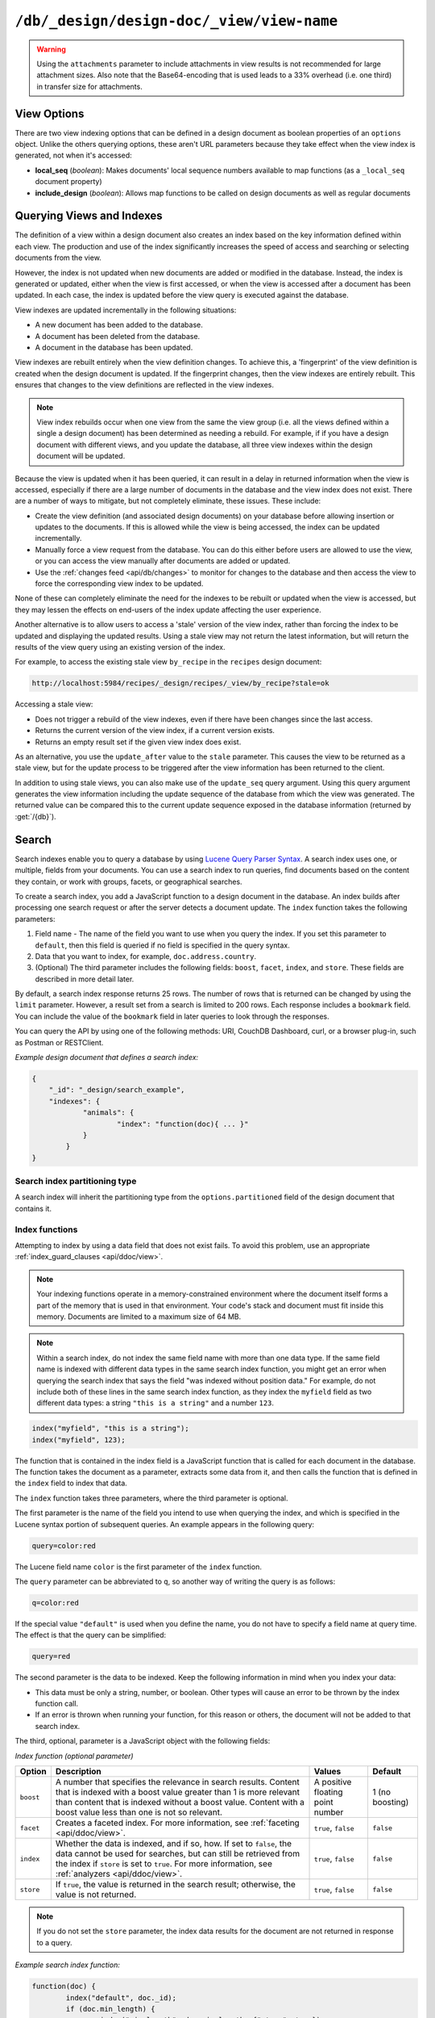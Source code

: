 .. Licensed under the Apache License, Version 2.0 (the "License"); you may not
.. use this file except in compliance with the License. You may obtain a copy of
.. the License at
..
..   http://www.apache.org/licenses/LICENSE-2.0
..
.. Unless required by applicable law or agreed to in writing, software
.. distributed under the License is distributed on an "AS IS" BASIS, WITHOUT
.. WARRANTIES OR CONDITIONS OF ANY KIND, either express or implied. See the
.. License for the specific language governing permissions and limitations under
.. the License.

.. _api/ddoc/view:

==========================================
``/db/_design/design-doc/_view/view-name``
==========================================

.. http:get:: /{db}/_design/{ddoc}/_view/{view}
    :synopsis: Returns results for the specified stored view

    Executes the specified view function from the specified design document.

    :param db: Database name
    :param ddoc: Design document name
    :param view: View function name

    :<header Accept: - :mimetype:`application/json`
                     - :mimetype:`text/plain`

    :query boolean conflicts: Include `conflicts` information in response.
      Ignored if `include_docs` isn't ``true``. Default is ``false``.
    :query boolean descending: Return the documents in descending order by key.
      Default is ``false``.
    :query json endkey: Stop returning records when the specified key is
      reached.
    :query json end_key: Alias for `endkey` param
    :query string endkey_docid: Stop returning records when the specified
      document ID is reached. Ignored if `endkey` is not set.
    :query string end_key_doc_id: Alias for `endkey_docid`.
    :query boolean group: Group the results using the reduce function to a
      group or single row. Implies `reduce` is ``true`` and the maximum
      `group_level`. Default is ``false``.
    :query number group_level: Specify the group level to be used. Implies
      `group` is ``true``.
    :query boolean include_docs: Include the associated document with each row.
      Default is ``false``.
    :query boolean attachments: Include the Base64-encoded content of
      :ref:`attachments <api/doc/attachments>` in the documents that are
      included if `include_docs` is ``true``. Ignored if `include_docs` isn't
      ``true``. Default is ``false``.
    :query boolean att_encoding_info: Include encoding information in
      attachment stubs if `include_docs` is ``true`` and the particular
      attachment is compressed. Ignored if `include_docs` isn't ``true``.
      Default is ``false``.
    :query boolean inclusive_end: Specifies whether the specified end key
      should be included in the result. Default is ``true``.
    :query json key: Return only documents that match the specified key.
    :query json-array keys: Return only documents where the key matches one of
      the keys specified in the array.
    :query number limit: Limit the number of the returned documents to the
      specified number.
    :query boolean reduce: Use the reduction function. Default is ``true`` when
      a reduce function is defined.
    :query number skip: Skip this number of records before starting to return
      the results. Default is ``0``.
    :query boolean sorted: Sort returned rows (see :ref:`Sorting Returned Rows
     <api/ddoc/view/sorting>`). Setting this to ``false`` offers a performance
     boost. The `total_rows` and `offset` fields are not available when this
     is set to ``false``. Default is ``true``.
    :query boolean stable: Whether or not the view results should be returned
     from a stable set of shards. Default is ``false``.
    :query string stale: Allow the results from a stale view to be used.
      Supported values: ``ok``, ``update_after`` and ``false``.
      ``ok`` is equivalent to ``stable=true&update=false``.
      ``update_after`` is equivalent to ``stable=true&update=lazy``.
      ``false`` is equivalent to ``stable=false&update=true``.
    :query json startkey: Return records starting with the specified key.
    :query json start_key: Alias for `startkey`.
    :query string startkey_docid: Return records starting with the specified
      document ID. Ignored if ``startkey`` is not set.
    :query string start_key_doc_id: Alias for `startkey_docid` param
    :query string update: Whether or not the view in question should be updated
     prior to responding to the user. Supported values: ``true``, ``false``,
     ``lazy``. Default is ``true``.
    :query boolean update_seq: Whether to include in the response an
      `update_seq` value indicating the sequence id of the database the view
      reflects. Default is ``false``.

    :>header Content-Type: - :mimetype:`application/json`
                           - :mimetype:`text/plain; charset=utf-8`
    :>header ETag: Response signature
    :>header Transfer-Encoding: ``chunked``

    :>json number offset: Offset where the document list started.
    :>json array rows: Array of view row objects. By default the information
      returned contains only the document ID and revision.
    :>json number total_rows: Number of documents in the database/view.
    :>json object update_seq: Current update sequence for the database.

    :code 200: Request completed successfully
    :code 400: Invalid request
    :code 401: Read permission required
    :code 404: Specified database, design document or view is missed

    **Request**:

    .. code-block:: http

        GET /recipes/_design/ingredients/_view/by_name HTTP/1.1
        Accept: application/json
        Host: localhost:5984

    **Response**:

    .. code-block:: http

        HTTP/1.1 200 OK
        Cache-Control: must-revalidate
        Content-Type: application/json
        Date: Wed, 21 Aug 2013 09:12:06 GMT
        ETag: "2FOLSBSW4O6WB798XU4AQYA9B"
        Server: CouchDB (Erlang/OTP)
        Transfer-Encoding: chunked

        {
            "offset": 0,
            "rows": [
                {
                    "id": "SpaghettiWithMeatballs",
                    "key": "meatballs",
                    "value": 1
                },
                {
                    "id": "SpaghettiWithMeatballs",
                    "key": "spaghetti",
                    "value": 1
                },
                {
                    "id": "SpaghettiWithMeatballs",
                    "key": "tomato sauce",
                    "value": 1
                }
            ],
            "total_rows": 3
        }

.. versionchanged:: 1.6.0 added ``attachments`` and ``att_encoding_info``
    parameters
.. versionchanged:: 2.0.0 added ``sorted`` parameter
.. versionchanged:: 2.1.0 added ``stable`` and ``update`` parameters

.. warning::
    Using the ``attachments`` parameter to include attachments in view results
    is not recommended for large attachment sizes. Also note that the
    Base64-encoding that is used leads to a 33% overhead (i.e. one third) in
    transfer size for attachments.

.. http:post:: /{db}/_design/{ddoc}/_view/{view}
    :synopsis: Returns certain rows for the specified stored view

    Executes the specified view function from the specified design document.
    Unlike :get:`/{db}/_design/{ddoc}/_view/{view}` for accessing views, the
    :method:`POST` method supports the specification
    of explicit keys to be retrieved from the view results. The remainder of
    the :method:`POST` view functionality is identical to the
    :get:`/{db}/_design/{ddoc}/_view/{view}` API.

    **Request**:

    .. code-block:: http

        POST /recipes/_design/ingredients/_view/by_name HTTP/1.1
        Accept: application/json
        Content-Length: 37
        Host: localhost:5984

        {
            "keys": [
                "meatballs",
                "spaghetti"
            ]
        }

    **Response**:

    .. code-block:: http

        HTTP/1.1 200 OK
        Cache-Control: must-revalidate
        Content-Type: application/json
        Date: Wed, 21 Aug 2013 09:14:13 GMT
        ETag: "6R5NM8E872JIJF796VF7WI3FZ"
        Server: CouchDB (Erlang/OTP)
        Transfer-Encoding: chunked

        {
            "offset": 0,
            "rows": [
                {
                    "id": "SpaghettiWithMeatballs",
                    "key": "meatballs",
                    "value": 1
                },
                {
                    "id": "SpaghettiWithMeatballs",
                    "key": "spaghetti",
                    "value": 1
                }
            ],
            "total_rows": 3
        }

.. _api/ddoc/view/options:

View Options
============

There are two view indexing options that can be defined in a design document
as boolean properties of an ``options`` object. Unlike the others querying
options, these aren't URL parameters because they take effect when the view
index is generated, not when it's accessed:

- **local_seq** (*boolean*): Makes documents' local sequence numbers available
  to map functions (as a ``_local_seq`` document property)
- **include_design** (*boolean*): Allows map functions to be called on design
  documents as well as regular documents

.. _api/ddoc/view/indexing:

Querying Views and Indexes
==========================

The definition of a view within a design document also creates an index based
on the key information defined within each view. The production and use of the
index significantly increases the speed of access and searching or selecting
documents from the view.

However, the index is not updated when new documents are added or modified in
the database. Instead, the index is generated or updated, either when the view
is first accessed, or when the view is accessed after a document has been
updated. In each case, the index is updated before the view query is executed
against the database.

View indexes are updated incrementally in the following situations:

- A new document has been added to the database.
- A document has been deleted from the database.
- A document in the database has been updated.

View indexes are rebuilt entirely when the view definition changes. To achieve
this, a 'fingerprint' of the view definition is created when the design
document is updated. If the fingerprint changes, then the view indexes are
entirely rebuilt. This ensures that changes to the view definitions are
reflected in the view indexes.

.. note::
    View index rebuilds occur when one view from the same the view group (i.e.
    all the views defined within a single a design document) has been
    determined as needing a rebuild. For example, if if you have a design
    document with different views, and you update the database, all three view
    indexes within the design document will be updated.

Because the view is updated when it has been queried, it can result in a delay
in returned information when the view is accessed, especially if there are a
large number of documents in the database and the view index does not exist.
There are a number of ways to mitigate, but not completely eliminate, these
issues. These include:

- Create the view definition (and associated design documents) on your database
  before allowing insertion or updates to the documents. If this is allowed
  while the view is being accessed, the index can be updated incrementally.

- Manually force a view request from the database. You can do this either
  before users are allowed to use the view, or you can access the view manually
  after documents are added or updated.

- Use the :ref:`changes feed <api/db/changes>` to monitor for changes to the
  database and then access the view to force the corresponding view index to be
  updated.

None of these can completely eliminate the need for the indexes to be rebuilt
or updated when the view is accessed, but they may lessen the effects on
end-users of the index update affecting the user experience.

Another alternative is to allow users to access a 'stale' version of the view
index, rather than forcing the index to be updated and displaying the updated
results. Using a stale view may not return the latest information, but will
return the results of the view query using an existing version of the index.

For example, to access the existing stale view ``by_recipe`` in the
``recipes`` design document:

.. code-block:: text

    http://localhost:5984/recipes/_design/recipes/_view/by_recipe?stale=ok

Accessing a stale view:

- Does not trigger a rebuild of the view indexes, even if there have been
  changes since the last access.

- Returns the current version of the view index, if a current version exists.

- Returns an empty result set if the given view index does exist.

As an alternative, you use the ``update_after`` value to the ``stale``
parameter. This causes the view to be returned as a stale view, but for the
update process to be triggered after the view information has been returned to
the client.

In addition to using stale views, you can also make use of the ``update_seq``
query argument. Using this query argument generates the view information
including the update sequence of the database from which the view was
generated. The returned value can be compared this to the current update
sequence exposed in the database information (returned by :get:`/{db}`).

Search
======

Search indexes enable you to query a database by using `Lucene Query Parser Syntax <http://lucene.apache.org/core/4_3_0/queryparser/org/apache/lucene/queryparser/classic/package-summary.html#Overview>`_. A search index uses one, or multiple, fields from your documents. You can use a search index to run queries, find documents based on the content they contain, or work with groups, facets, or geographical searches.

To create a search index, you add a JavaScript function to a design document in the database. An index builds after processing one search request or after the server detects a document update. The ``index`` function takes the following parameters: 

1.  Field name - The name of the field you want to use when you query the index. If you set this parameter to ``default``, then this field is queried if no field is specified in the query syntax.
2.  Data that you want to index, for example, ``doc.address.country``. 
3.  (Optional) The third parameter includes the following fields: ``boost``, ``facet``, ``index``, and ``store``. These fields are described in more detail later.   

By default, a search index response returns 25 rows. The number of rows that is returned can be changed by using the ``limit`` parameter. However, a result set from a search is limited to 200 rows. Each response includes a ``bookmark`` field. You can include the value of the ``bookmark`` field in later queries to look through the responses.

You can query the API by using one of the following methods: URI, CouchDB Dashboard, curl, or a browser plug-in, such as Postman or RESTClient.

*Example design document that defines a search index:*

.. code-block:: javascript

    {
    	"_id": "_design/search_example",
    	"indexes": {
    		"animals": {
    			"index": "function(doc){ ... }"
    		}
	    }
    }

Search index partitioning type
------------------------------

A search index will inherit the partitioning type from the ``options.partitioned``
field of the design document that contains it.

Index functions
---------------

Attempting to index by using a data field that does not exist fails. To avoid this problem, use an appropriate :ref:`index_guard_clauses <api/ddoc/view>`.

.. note:: 
    Your indexing functions operate in a memory-constrained environment where the 
    document itself forms a part of the memory that is used in that environment. 
    Your code's stack and document must fit inside this memory. Documents are limited 
    to a maximum size of 64 MB.

.. note:: 
    Within a search index, do not index the same field name with more than one data 
    type. If the same field name is indexed with different data types in the same search 
    index function, you might get an error when querying the search index that says the 
    field "was indexed without position data." For example, do not include both of these 
    lines in the same search index function, as they index the ``myfield`` field as two 
    different data types: a string ``"this is a string"`` and a number ``123``.

.. code-block:: javascript

    index("myfield", "this is a string");
    index("myfield", 123);

The function that is contained in the index field is a JavaScript function
that is called for each document in the database.
The function takes the document as a parameter,
extracts some data from it,
and then calls the function that is defined in the ``index`` field to index that data.

The ``index`` function takes three parameters, where the third parameter is optional.

The first parameter is the name of the field you intend to use when querying the index,
and which is specified in the Lucene syntax portion of subsequent queries.
An example appears in the following query:

.. code-block:: javascript

    query=color:red

The Lucene field name ``color`` is the first parameter of the ``index`` function.

The ``query`` parameter can be abbreviated to ``q``,
so another way of writing the query is as follows:

.. code-block:: javascript

    q=color:red

If the special value ``"default"`` is used when you define the name,
you do not have to specify a field name at query time.
The effect is that the query can be simplified:

.. code-block:: javascript

    query=red

The second parameter is the data to be indexed. Keep the following information in mind when you index your data: 

- This data must be only a string, number, or boolean. Other types will cause an error to be thrown by the index function call.
- If an error is thrown when running your function, for this reason or others, the document will not be added to that search index.

The third, optional, parameter is a JavaScript object with the following fields:

*Index function (optional parameter)*

+--------------+----------------------------------------------------------------------+----------------------------------+-----------------+
| Option       | Description                                                          | Values                           | Default         |
+==============+======================================================================+==================================+=================+
| ``boost``    | A number that specifies the relevance in search results.             | A positive floating point number | 1 (no boosting) |
|              | Content that is indexed with a boost value greater than 1            |                                  |                 |
|              | is more relevant than content that is indexed without a boost value. |                                  |                 |
|              | Content with a boost value less than one is not so relevant.         |                                  |                 |
+--------------+----------------------------------------------------------------------+----------------------------------+-----------------+
| ``facet``    | Creates a faceted index. For more information, see                   | ``true``, ``false``              | ``false``       |
|              | :ref:`faceting <api/ddoc/view>`.                                     |                                  |                 |
+--------------+----------------------------------------------------------------------+----------------------------------+-----------------+
| ``index``    | Whether the data is indexed, and if so, how. If set to ``false``,    | ``true``, ``false``              | ``false``       |
|              | the data cannot be used for searches, but can still be retrieved     |                                  |                 |
|              | from the index if ``store`` is set to ``true``.                      |                                  |                 |
|              | For more information, see :ref:`analyzers <api/ddoc/view>`.          |                                  |                 |
+--------------+----------------------------------------------------------------------+----------------------------------+-----------------+
| ``store``    | If ``true``, the value is returned in the search result;             | ``true``, ``false``              | ``false``       |
|              | otherwise, the value is not returned.                                |                                  |                 |
+--------------+----------------------------------------------------------------------+----------------------------------+-----------------+

.. note:: 

    If you do not set the ``store`` parameter,
    the index data results for the document are not returned in response to a query.

*Example search index function:*

.. code-block:: javascript

    function(doc) {
	    index("default", doc._id);
	    if (doc.min_length) {
		    index("min_length", doc.min_length, {"store": true});
	    }
	    if (doc.diet) {
		    index("diet", doc.diet, {"store": true});
	    }
	    if (doc.latin_name) {
		    index("latin_name", doc.latin_name, {"store": true});
	    }
	    if (doc.class) {
		    index("class", doc.class, {"store": true});
	    }
    }

.. _api/ddoc/view/index_guard_clauses:

Index guard clauses
^^^^^^^^^^^^^^^^^^^

The ``index`` function requires the name of the data field to index as the second parameter.
However,
if that data field does not exist for the document,
an error occurs.
The solution is to use an appropriate 'guard clause' that checks if the field exists,
and contains the expected type of data,
*before* any attempt to create the corresponding index.

*Example of failing to check whether the index data field exists:*

.. code-block:: javascript

    if (doc.min_length) {
	    index("min_length", doc.min_length, {"store": true});
    }

You might use the JavaScript ``typeof`` function to implement the guard clause test.
If the field exists *and* has the expected type,
the correct type name is returned,
so the guard clause test succeeds and it is safe to use the index function.
If the field does *not* exist,
you would not get back the expected type of the field,
therefore you would not attempt to index the field.

JavaScript considers a result to be false if one of the following values is tested:

*	'undefined'
*	null
*	The number +0
*	The number -0
*	NaN (not a number)
*	"" (the empty string)

*Using a guard clause to check whether the required data field exists,
and holds a number,
before an attempt to index:*

.. code-block:: javascript

    if (typeof(doc.min_length) === 'number') {
	    index("min_length", doc.min_length, {"store": true});
    }

Use a generic guard clause test to ensure that the type of the candidate data field is defined.

*Example of a 'generic' guard clause:*

.. code-block:: javascript

    if (typeof(doc.min_length) !== 'undefined') {
	    // The field exists, and does have a type, so we can proceed to index using it.
	    ...
    }

.. _api/ddoc/view/analyzers:

Analyzers
---------

Analyzers are settings that define how to recognize terms within text.
Analyzers can be helpful if you need to :ref:`language-specific-analyzers <api/ddoc/view>`.

Here's the list of generic analyzers that are supported by search:

+----------------+---------------------------------------------------------------------------------+
| Analyzer       | Description                                                                     |
+================+=================================================================================+
| ``classic``    | The standard Lucene analyzer, circa release 3.1.                                |
+----------------+---------------------------------------------------------------------------------+
| ``email``      | Like the ``standard`` analyzer, but tries harder to match an email              |
|                | address as a complete token.                                                    |
+----------------+---------------------------------------------------------------------------------+
| ``keyword``    | Input is not tokenized at all.                                                  |
+----------------+---------------------------------------------------------------------------------+
| ``simple``     | Divides text at non-letters.                                                    |
+----------------+---------------------------------------------------------------------------------+
| ``standard``   | The default analyzer. It implements the Word Break rules from the               |
|                | `Unicode Text Segmentation algorithm <http://www.unicode.org/reports/tr29/>`_.  |
+----------------+---------------------------------------------------------------------------------+
| ``whitespace`` | Divides text at white space boundaries.                                         |
+----------------+---------------------------------------------------------------------------------+


*Example analyzer document:*

.. code-block:: javascript

    {
	    "_id": "_design/analyzer_example",
	    "indexes": {
		    "INDEX_NAME": {
			    "index": "function (doc) { ... }",
			    "analyzer": "$ANALYZER_NAME"
		    }
	    }
    }

.. _api/ddoc/view/language-specific-analyzers:

Language-specific analyzers
^^^^^^^^^^^^^^^^^^^^^^^^^^^

These analyzers omit common words in the specific language,
and many also `remove prefixes and suffixes <http://en.wikipedia.org/wiki/Stemming>`_.
The name of the language is also the name of the analyzer.

*	``arabic``
*	``armenian``
*	``basque``
*	``bulgarian``
*	``brazilian``
*	``catalan``
*	``cjk`` (Chinese, Japanese, Korean)
*	``chinese`` (`smartcn <http://lucene.apache.org/core/4_2_1/analyzers-smartcn/org/apache/lucene/analysis/cn/smart/SmartChineseAnalyzer.html>`_)
*	``czech``
*	``danish``
*	``dutch``
*	``english``
*	``finnish``
*	``french``
*	``german``
*	``greek``
*	``galician``
*	``hindi``
*	``hungarian``
*	``indonesian``
*	``irish``
*	``italian``
*	``japanese`` (`kuromoji <http://lucene.apache.org/core/4_2_1/analyzers-kuromoji/overview-summary.html>`_)
*	``latvian``
*	``norwegian``
*	``persian``
*	``polish`` (`stempel <http://lucene.apache.org/core/4_2_1/analyzers-stempel/overview-summary.html>`_)
*	``portuguese``
*	``romanian``
*	``russian``
*	``spanish``
*	``swedish``
*	``thai``
*	``turkish``

.. note::

    Language-specific analyzers are optimized for the specified language. You cannot combine a generic analyzer with a language-specific analyzer. Instead, you might use a :ref:`per-field-analyzers <api/ddoc/view>` to select different analyzers for different fields within the documents.

.. _api/ddoc/view/per-field-analyzers:

Per-field analyzers
^^^^^^^^^^^^^^^^^^^

The ``perfield`` analyzer configures multiple analyzers for different fields.

*Example of defining different analyzers for different fields:*

.. code-block:: javascript

    {
	    "_id": "_design/analyzer_example",
	    "indexes": {
		    "INDEX_NAME": {
			    "analyzer": {
				    "name": "perfield",
				    "default": "english",
				    "fields": {
					    "spanish": "spanish",
					    "german": "german"
				    }
			    },
			    "index": "function (doc) { ... }"
		    }
	    }
    }

Stop words
^^^^^^^^^^

Stop words are words that do not get indexed.
You define them within a design document by turning the analyzer string into an object.

.. note:: 

    The ``keyword``, ``simple``, and ``whitespace`` analyzers do not support stop words.

The default stop words for the ``standard`` analyzer are included below:

.. code-block:: javascript

    "a", "an", "and", "are", "as", "at", "be", "but", "by", "for", "if", 
    "in", "into", "is", "it", "no", "not", "of", "on", "or", "such", 
    "that", "the", "their", "then", "there", "these", "they", "this", 
    "to", "was", "will", "with" 


*Example of defining non-indexed ('stop') words:*

.. code-block:: javascript

    {
	    "_id": "_design/stop_words_example",
	    "indexes": {
		    "INDEX_NAME": {
			    "analyzer": {
				    "name": "portuguese",
				    "stopwords": [
					    "foo",
					    "bar",
					    "baz"
				    ]
			    },
			    "index": "function (doc) { ... }"
		    }
	    }
    }

Testing analyzer tokenization
^^^^^^^^^^^^^^^^^^^^^^^^^^^^^

You can test the results of analyzer tokenization by posting sample data to the ``_search_analyze`` endpoint.

*Example of using HTTP to test the ``keyword`` analyzer:*

.. code-block:: http

    POST /_search_analyze HTTP/1.1
    Content-Type: application/json
    {"analyzer":"keyword", "text":"ablanks@renovations.com"}

*Example of using the command line to test the ``keyword`` analyzer:*

.. code-block:: sh

    curl 'https://$HOST:5984/_search_analyze' -H 'Content-Type: application/json'
	    -d '{"analyzer":"keyword", "text":"ablanks@renovations.com"}'

*Result of testing the ``keyword`` analyzer:*

.. code-block:: javascript

    {
	    "tokens": [
		    "ablanks@renovations.com"
	    ]
    }

*Example of using HTTP to test the ``standard`` analyzer:*

.. code-block:: http

    POST /_search_analyze HTTP/1.1
    Content-Type: application/json
    {"analyzer":"standard", "text":"ablanks@renovations.com"}

*Example of using the command line to test the ``standard`` analyzer:*

.. code-block:: sh

    curl 'https://$HOST:5984/_search_analyze' -H 'Content-Type: application/json'
	    -d '{"analyzer":"standard", "text":"ablanks@renovations.com"}'

*Result of testing the ``standard`` analyzer:*

.. code-block:: javascript

    {
	    "tokens": [
		    "ablanks",
		    "renovations.com"
	    ]
    }

Queries
-------

After you create a search index, you can query it.

- Issue a partition query using: ``GET /$DATABASE/_partition/$PARTITION_KEY/_design/$DDOC/_search/$INDEX_NAME``
- Issue a global query using: ``GET /$DATABASE/_design/$DDOC/_search/$INDEX_NAME``

Specify your search by using the ``query`` parameter.

*Example of using HTTP to query a partitioned index:*

.. code-block:: http

    GET /$DATABASE/_partition/$PARTITION_KEY/_design/$DDOC/_search/$INDEX_NAME?include_docs=true&query="*:*"&limit=1 HTTP/1.1
    Content-Type: application/json

*Example of using HTTP to query a global index:*

.. code-block:: http

    GET /$DATABASE/_design/$DDOC/_search/$INDEX_NAME?include_docs=true&query="*:*"&limit=1 HTTP/1.1
    Content-Type: application/json

*Example of using the command line to query a partitioned index:*

.. code-block:: sh

    curl https://$HOST:5984/$DATABASE/_partition/$PARTITION_KEY/_design/$DDOC/
    _search/$INDEX_NAME?include_docs=true\&query="*:*"\&limit=1 \

*Example of using the command line to query a global index:*

.. code-block:: sh

    curl https://$HOST:5984/$DATABASE/_design/$DDOC/_search/$INDEX_NAME?
    include_docs=true\&query="*:*"\&limit=1 \

.. _api/ddoc/view/query_parameters:

Query Parameters
^^^^^^^^^^^^^^^^

You must enable :ref:`faceting <api/ddoc/view>` before you can use the following parameters:

-	``counts``
-	``drilldown``

+------------------------+------------------------------------------------------+-------------------+------------------+-----------------------+-------------------+
| Argument               | Description                                          | Optional          | Type             | Supported values      | Partitioned query |
+========================+======================================================+===================+==================+=======================+===================+
| ``bookmark``           | A bookmark that was received from a previous search. | yes               | String           |                       | yes               |
|                        | This parameter enables paging through the results.   |                   |                  |                       |                   |
|                        | If there are no more results after the bookmark,     |                   |                  |                       |                   |
|                        | you get a response with an empty rows array and the  |                   |                  |                       |                   | 
|                        | same bookmark, confirming the end of the result list.|                   |                  |                       |                   |
+------------------------+------------------------------------------------------+-------------------+------------------+-----------------------+-------------------+
| ``counts``             | This field defines an array of names of string       | yes               | JSON             | A JSON array of field | no                |
|                        | fields, for which counts are requested. The response |                   |                  | names.                |                   |
|                        | contains counts for each unique value of this        |                   |                  |                       |                   |
|                        | field name among the documents that match the search |                   |                  |                       |                   | 
|                        | query. :ref:`faceting <api/ddoc/view>` must          |                   |                  |                       |                   |
|                        | be enabled for this parameter to function.           |                   |                  |                       |                   |
+------------------------+------------------------------------------------------+-------------------+------------------+-----------------------+-------------------+
| ``drilldown``          | This field can be used several times. Each use       | no                | JSON             | A JSON array with two | yes               |
|                        | defines a pair with a field name and a value.        |                   |                  | elements: the field   |                   |
|                        | The search matches only documents containing the     |                   |                  | name and the value.   |                   | 
|                        | value that was provided in the named field. It       |                   |                  |                       |                   |
|                        | differs from using ``"fieldname:value"`` in          |                   |                  |                       |                   |
|                        | the ``q`` parameter only in that the values are not  |                   |                  |                       |                   |
|                        | analyzed. :ref:`faceting <api/ddoc/view>` must       |                   |                  |                       |                   |
|                        | be enabled for this parameter to function.           |                   |                  |                       |                   |
+------------------------+------------------------------------------------------+-------------------+------------------+-----------------------+-------------------+
| ``group_field``        | Field that groups search matches                     | yes               |  String          | A string that         | no                |
|                        |                                                      |                   |                  | contains the name of  |                   |
|                        |                                                      |                   |                  | a string field.       |                   |
|                        |                                                      |                   |                  | Fields containing     |                   |
|                        |                                                      |                   |                  | other data such as    |                   | 
|                        |                                                      |                   |                  | numbers,objects, or   |                   |
|                        |                                                      |                   |                  | arrays cannot be      |                   |
|                        |                                                      |                   |                  | used.                 |                   |
+------------------------+------------------------------------------------------+-------------------+------------------+-----------------------+-------------------+
| ``group_limit``        | Maximum group count. This field can be used only if  | yes               | Numeric          |                       | no                |
|                        | ``group_field`` is specified.                        |                   |                  |                       |                   |
+------------------------+------------------------------------------------------+-------------------+------------------+-----------------------+-------------------+
| ``group_sort``         | This field defines the order of the groups in a      | yes               | JSON             | This field can have   | no                |
|                        | search that uses ``group_field``. The default sort   |                   |                  | the same values as    |                   |  
|                        | order is relevance.                                  |                   |                  | the sort field, so    |                   |
|                        |                                                      |                   |                  | single fields and     |                   | 
|                        |                                                      |                   |                  | arrays of fields are  |                   |
|                        |                                                      |                   |                  | supported.            |                   |
+------------------------+------------------------------------------------------+-------------------+------------------+-----------------------+-------------------+
| ``highlight_fields``   | Specifies which fields to highlight. If specified,   | yes               | Array of strings |                       | no                |
|                        | the result object contains a ``highlights`` field    |                   |                  |                       |                   |
|                        | with an entry for each specified field.              |                   |                  |                       |                   |
+------------------------+------------------------------------------------------+-------------------+------------------+-----------------------+-------------------+
| ``highlight_pre_tag``  | A string that is inserted before the highlighted     | yes, defaults     | String           |                       | yes               |
|                        | word in the highlights output.                       | to ``<em>``       |                  |                       |                   |
+------------------------+------------------------------------------------------+-------------------+------------------+-----------------------+-------------------+
| ``highlight_post_tag`` | A string that is inserted after the highlighted word | yes, defaults     | String           |                       | yes               |
|                        | in the highlights output.                            | to ``</em>``      |                  |                       |                   |
+------------------------+------------------------------------------------------+-------------------+------------------+-----------------------+-------------------+
| ``highlight_number``   | Number of fragments that are returned in highlights. | yes, defaults     | Numeric          |                       | yes               |
|                        | If the search term occurs less often than the number | to 1              |                  |                       |                   |
|                        | of fragments that are specified, longer fragments    |                   |                  |                       |                   |
|                        | are returned.                                        |                   |                  |                       |                   | 
+------------------------+------------------------------------------------------+-------------------+------------------+-----------------------+-------------------+
| ``highlight_size``     | Number of characters in each fragment for            | yes, defaults to  | Numeric          |                       | yes               |
|                        | highlights.                                          | 100 characters    |                  |                       |                   |
+------------------------+------------------------------------------------------+-------------------+------------------+-----------------------+-------------------+
| ``include_docs``       | Include the full content of the documents in the     | yes               | Boolean          |                       | yes               |
|                        | response.                                            |                   |                  |                       |                   |
+------------------------+------------------------------------------------------+-------------------+------------------+-----------------------+-------------------+
| ``include_fields``     | A JSON array of field names to include in search     | yes, the default  | Array of strings |                       | yes               |
|                        | results. Any fields that are included must be        | is all fields     |                  |                       |                   |
|                        | indexed with the ``store:true`` option.              |                   |                  |                       |                   |
+------------------------+------------------------------------------------------+-------------------+------------------+-----------------------+-------------------+
| ``limit``              | Limit the number of the returned documents to the    | yes               | Numeric          | The limit value can   | yes               |
|                        | specified number. For a grouped search, this         |                   |                  | be any positive       |                   |
|                        | parameter limits the number of documents per group.  |                   |                  | integer number up to  |                   |
|                        |                                                      |                   |                  | and including 200.    |                   | 
+------------------------+------------------------------------------------------+-------------------+------------------+-----------------------+-------------------+
| ``q``                  | Abbreviation for ``query``. Runs a Lucene query.     | no                | String or number |                       | yes               |
+------------------------+------------------------------------------------------+-------------------+------------------+-----------------------+-------------------+
| ``query``              | Runs a Lucene query.                                 | no                | String or number |                       | yes               |
+------------------------+------------------------------------------------------+-------------------+------------------+-----------------------+-------------------+
| ``ranges``             | This field defines ranges for faceted, numeric       | yes               | JSON             | The value must be an  | no                |
|                        | search fields. The value is a JSON object where      |                   |                  | object with fields    |                   |
|                        | the fields names are faceted numeric search fields,  |                   |                  | that have objects as  |                   |
|                        | and the values of the fields are JSON objects. The   |                   |                  | their values. These   |                   | 
|                        | field names of the JSON objects are names for        |                   |                  | objects must have     |                   |
|                        | ranges. The values are strings that describe the     |                   |                  | strings with ranges   |                   |
|                        | range, for example ``"[0 TO 10]"``.                  |                   |                  | as their field        |                   |
|                        |                                                      |                   |                  | values.               |                   |
+------------------------+------------------------------------------------------+-------------------+------------------+-----------------------+-------------------+
| ``sort``               | Specifies the sort order of the results. In a        | yes               | JSON             | A JSON string of the  | yes               |
|                        | grouped search (when ``group_field`` is              |                   |                  | form                  |                   |
|                        | used), this parameter specifies the sort order       |                   |                  | ``"fieldname<type>"`` |                   |
|                        | within a group. The default sort order is relevance. |                   |                  | or                    |                   | 
|                        |                                                      |                   |                  | ``-fieldname<type>``  |                   |
|                        |                                                      |                   |                  | for descending order, |                   |
|                        |                                                      |                   |                  | where ``fieldname``   |                   |
|                        |                                                      |                   |                  | is the name of a      |                   |
|                        |                                                      |                   |                  | string or number      |                   |
|                        |                                                      |                   |                  | field, and ``type``   |                   |
|                        |                                                      |                   |                  | is either a number, a |                   |
|                        |                                                      |                   |                  | string, or a JSON     |                   |
|                        |                                                      |                   |                  | array of strings. The |                   |
|                        |                                                      |                   |                  | ``type`` part is      |                   |
|                        |                                                      |                   |                  | optional, and         |                   |
|                        |                                                      |                   |                  | defaults to           |                   |
|                        |                                                      |                   |                  | ``number``. Some      |                   |
|                        |                                                      |                   |                  | examples are          |                   |
|                        |                                                      |                   |                  | ``"foo"``,            |                   |
|                        |                                                      |                   |                  | ``"-foo"``,           |                   |
|                        |                                                      |                   |                  | ``"bar<string>"``,    |                   |
|                        |                                                      |                   |                  | ``"-foo<number>"``    |                   |
|                        |                                                      |                   |                  | and ,                 |                   |                  
|                        |                                                      |                   |                  | ``["-foo<number>"     |                   |
|                        |                                                      |                   |                  | "bar<string>"]``.     |                   |
|                        |                                                      |                   |                  | String fields that    |                   |
|                        |                                                      |                   |                  | are used for sorting  |                   |
|                        |                                                      |                   |                  | must not be analyzed  |                   |
|                        |                                                      |                   |                  | fields. Fields that   |                   |
|                        |                                                      |                   |                  | are used for sorting  |                   |
|                        |                                                      |                   |                  | must be indexed by    |                   |
|                        |                                                      |                   |                  | the same indexer that |                   |
|                        |                                                      |                   |                  | is used for the       |                   |
|                        |                                                      |                   |                  | search query.         |                   |
+------------------------+------------------------------------------------------+-------------------+------------------+-----------------------+-------------------+
| ``stale``              | Do not wait for the index to finish building to      | yes               | String           | OK                    | yes               |
|                        | return results.                                      |                   |                  |                       |                   |
+------------------------+------------------------------------------------------+-------------------+------------------+-----------------------+-------------------+

.. note::
    Do not combine the ``bookmark`` and ``stale`` options. These options constrain the choice of shard replicas to use for the response. When used together, the options might cause problems when contact is attempted with replicas that are slow or not available.

Relevance
^^^^^^^^^

When more than one result might be returned,
it is possible for them to be sorted.
By default,
the sorting order is determined by 'relevance'.

Relevance is measured according to
`Apache Lucene Scoring <https://lucene.apache.org/core/3_6_0/scoring.html>`_.
As an example,
if you search a simple database for the word ``example``,
two documents might contain the word.
If one document mentions the word ``example`` 10 times,
but the second document mentions it only twice,
then the first document is considered to be more 'relevant'.

If you do not provide a ``sort`` parameter,
relevance is used by default.
The highest scoring matches are returned first.

If you provide a ``sort`` parameter,
then matches are returned in that order,
ignoring relevance.

If you want to use a ``sort`` parameter,
and also include ordering by relevance in your search results,
use the special fields ``-<score>`` or ``<score>`` within the ``sort`` parameter.

POSTing search queries
^^^^^^^^^^^^^^^^^^^^^^

Instead of using the ``GET`` HTTP method,
you can also use ``POST``.
The main advantage of ``POST`` queries is that they can have a request body,
so you can specify the request as a JSON object.
Each parameter in the previous table corresponds to a field in the JSON object in the request body.

*Example of using HTTP to ``POST`` a search request:*

.. code-block:: http

    POST /db/_design/ddoc/_search/searchname HTTP/1.1
    Content-Type: application/json

*Example of using the command line to ``POST`` a search request:*

.. code-block:: sh

    curl 'https://$HOST:5984/db/_design/ddoc/_search/searchname' -X POST -H 'Content-Type: application/json' -d @search.json

*Example JSON document that contains a search request:*

.. code-block:: javascript

    {
        "q": "index:my query",
        "sort": "foo",
        "limit": 3
    }

Query syntax
------------

The CouchDB search query syntax is based on the
`Lucene syntax <http://lucene.apache.org/core/4_3_0/queryparser/org/apache/lucene/queryparser/classic/package-summary.html#Overview>`_.
Search queries take the form of ``name:value`` unless the name is omitted,
in which case they use the default field,
as demonstrated in the following examples:

*Example search query expressions:*

.. code-block:: javascript

    // Birds
    class:bird

.. code-block:: text

    // Animals that begin with the letter "l"
    l*

.. code-block:: text

    // Carnivorous birds
    class:bird AND diet:carnivore

.. code-block:: text

    // Herbivores that start with letter "l"
    l* AND diet:herbivore

.. code-block:: text

    // Medium-sized herbivores
    min_length:[1 TO 3] AND diet:herbivore

.. code-block:: text

    // Herbivores that are 2m long or less
    diet:herbivore AND min_length:[-Infinity TO 2]

.. code-block:: text

    // Mammals that are at least 1.5m long
    class:mammal AND min_length:[1.5 TO Infinity]

.. code-block:: text

    // Find "Meles meles"
    latin_name:"Meles meles"

.. code-block:: text

    // Mammals who are herbivore or carnivore
    diet:(herbivore OR omnivore) AND class:mammal

.. code-block:: text

    // Return all results
    *:*

Queries over multiple fields can be logically combined,
and groups and fields can be further grouped.
The available logical operators are case-sensitive and are ``AND``, ``+``, ``OR``, ``NOT`` and ``-``.
Range queries can run over strings or numbers.

If you want a fuzzy search,
you can run a query with ``~`` to find terms like the search term.
For instance,
``look~`` finds the terms ``book`` and ``took``.

.. note::
    If the lower and upper bounds of a range query are both strings that contain only numeric digits, the bounds are treated as numbers not as strings. For example, if you search by using the query ``mod_date:["20170101" TO "20171231"]``, the results include documents for which ``mod_date`` is between the numeric values 20170101 and 20171231, not between the strings "20170101" and "20171231".

You can alter the importance of a search term by adding ``^`` and a positive number.
This alteration makes matches containing the term more or less relevant,
proportional to the power of the boost value.
The default value is 1,
which means no increase or decrease in the strength of the match.
A decimal value of 0 - 1 reduces importance.
making the match strength weaker.
A value greater than one increases importance,
making the match strength stronger.

Wildcard searches are supported,
for both single (``?``) and multiple (``*``) character searches.
For example,
``dat?`` would match ``date`` and ``data``,
whereas ``dat*`` would match ``date``,
``data``,
``database``,
and ``dates``.
Wildcards must come after the search term.

Use ``*:*`` to return all results.

Result sets from searches are limited to 200 rows,
and return 25 rows by default.
The number of rows that are returned can be changed
by using the :ref:`query-parameters <api/ddoc/view>`.

If the search query does *not* specify the ``"group_field"`` argument,
the response contains a bookmark.
If this bookmark is later provided as a URL parameter,
the response skips the rows that were seen already,
making it quick and easy to get the next set of results.

.. note:: 
    The response never includes a bookmark if the ``"group_field"`` parameter is included in the search query. For more information, see :ref:`query-parameters <api/ddoc/view>`. 

.. note:: 
    The ``group_field``, ``group_limit``, and ``group_sort`` options are only available when making global queries.

The following characters require escaping if you want to search on them:

.. code-block:: sh

    + - && || ! ( ) { } [ ] ^ " ~ * ? : \ /


To escape one of these characters,
use a preceding backslash character (``\``).

The response to a search query contains an ``order`` field for each of the results.
The ``order`` field is an array where the first element is the field or fields that are specified
in the ``sort`` parameter. See :ref:`query-parameters <api/ddoc/view>`.
If no ``sort`` parameter is included in the query,
then the ``order`` field contains the `Lucene relevance score <https://lucene.apache.org/core/3_6_0/scoring.html>`_.
If you use the 'sort by distance' feature as described in :ref:`geographical-searches <api/ddoc/view>`,
then the first element is the distance from a point.
The distance is measured by using either kilometers or miles.

.. note:: 
    The second element in the order array can be ignored.
    It is used for troubleshooting purposes only.

.. _api/ddoc/view/faceting:

Faceting
^^^^^^^^

CouchDB Search also supports faceted searching,
enabling discovery of aggregate information about matches quickly and easily.
You can match all documents by using the special ``?q=*:*`` query syntax,
and use the returned facets to refine your query.
To indicate that a field must be indexed for faceted queries,
set ``{"facet": true}`` in its options.

*Example of search query, specifying that faceted search is enabled:*

.. code-block:: javascript

    function(doc) {
        index("type", doc.type, {"facet": true});
        index("price", doc.price, {"facet": true});
    }

To use facets,
all the documents in the index must include all the fields that have faceting enabled.
If your documents do not include all the fields,
you receive a ``bad_request`` error with the following reason, "The ``field_name`` does not exist."
If each document does not contain all the fields for facets,
create separate indexes for each field.
If you do not create separate indexes for each field,
you must include only documents that contain all the fields.
Verify that the fields exist in each document by using a single ``if`` statement.

*Example ``if`` statement to verify that the required fields exist in each document:*

.. code-block:: javascript

    if (typeof doc.town == "string" && typeof doc.name == "string") {
        index("town", doc.town, {facet: true});
        index("name", doc.name, {facet: true});        
       }

Counts
^^^^^^

.. note:: 
    The ``counts`` option is only available when making global queries.

The ``counts`` facet syntax takes a list of fields,
and returns the number of query results for each unique value of each named field.

.. note::
    The ``count`` operation works only if the indexed values are strings.
    The indexed values cannot be mixed types. For example,
    if 100 strings are indexed, and one number,
    then the index cannot be used for ``count`` operations. 
    You can check the type by using the ``typeof`` operator, and convert it by using the ``parseInt``,
    ``parseFloat``, or ``.toString()`` functions.

*Example of a query using the ``counts`` facet syntax:* 

.. code-block:: http

    ?q=*:*&counts=["type"]

*Example response after using of the ``counts`` facet syntax:*

.. code-block:: javascript

    {
        "total_rows":100000,
        "bookmark":"g...",
        "rows":[...],
        "counts":{
            "type":{
                "sofa": 10,
                "chair": 100,
                "lamp": 97
            }
        }
    }

``drilldown``
^^^^^^^^^^^^^

.. note:: 
    The ``drilldown`` option is only available when making global queries.

You can restrict results to documents with a dimension equal to the specified label.
Restrict the results by adding ``drilldown=["dimension","label"]`` to a search query.
You can include multiple ``drilldown`` parameters to restrict results along multiple dimensions.

Using a ``drilldown`` parameter is similar to using ``key:value`` in the ``q`` parameter,
but the ``drilldown`` parameter returns values that the analyzer might skip.

For example,
if the analyzer did not index a stop word like ``"a"``,
using ``drilldown`` returns it when you specify ``drilldown=["key","a"]``.

Ranges
^^^^^^

.. note:: 
    The ``ranges`` option is only available when making global queries.

The ``range`` facet syntax reuses the standard Lucene syntax for ranges
to return counts of results that fit into each specified category.
Inclusive range queries are denoted by brackets (``[``, ``]``).
Exclusive range queries are denoted by curly brackets (``{``, ``}``).

.. note::
    The ``range`` operation works only if the indexed values are numbers. 
    The indexed values cannot be mixed types. For example, if 100 strings are indexed,
    and one number, then the index cannot be used for ``range`` operations.
    You can check the type by using the ``typeof`` operator, and convert 
    it by using the ``parseInt``, ``parseFloat``, or ``.toString()`` functions.

*Example of a request that uses faceted search for matching ``ranges``:*

.. code-block:: http

    ?q=*:*&ranges={"price":{"cheap":"[0 TO 100]","expensive":"{100 TO Infinity}"}}

*Example results after a ``ranges`` check on a faceted search:*

.. code-block:: javascript

    {
        "total_rows":100000,
        "bookmark":"g...",
        "rows":[...],
        "ranges": {
            "price": {
                "expensive": 278682,
                "cheap": 257023
            }
        }
    }

.. _api/ddoc/view/geographical_searches:

Geographical searches
---------------------

In addition to searching by the content of textual fields,
you can also sort your results by their distance from a geographic coordinate.

To sort your results in this way,
you must index two numeric fields,
representing the longitude and latitude.

You can then query by using the special ``<distance...>`` sort field,
which takes five parameters:

-   Longitude field name: The name of your longitude field (``mylon`` in the example).
-   Latitude field name: The name of your latitude field (``mylat`` in the example).
-   Longitude of origin: The longitude of the place you want to sort by distance from.
-   Latitude of origin: The latitude of the place you want to sort by distance from.
-   Units: The units to use: ``km`` for kilometers or ``mi`` for miles. The distance is returned in the order field.

You can combine sorting by distance with any other search query,
such as range searches on the latitude and longitude,
or queries that involve non-geographical information.

That way,
you can search in a bounding box,
and narrow down the search with extra criteria.

*Example geographical data:*

.. code-block:: javascript

    {
        "name":"Aberdeen, Scotland",
        "lat":57.15,
        "lon":-2.15,
        "type":"city"
    }

*Example of a design document that contains a search index for the geographic data:*

.. code-block:: javascript

    function(doc) {
        if (doc.type && doc.type == 'city') {
            index('city', doc.name, {'store': true});
            index('lat', doc.lat, {'store': true});
            index('lon', doc.lon, {'store': true});
        }
    }

*An example of using HTTP for a query that sorts cities in the northern hemisphere by their distance to New York:*

.. code-block:: http

    GET /examples/_design/cities-designdoc/_search/cities?q=lat:[0+TO+90]&sort="<distance,lon,lat,-74.0059,40.7127,km>" HTTP/1.1

*An example of using the command line for a query that sorts cities in the northern hemisphere by their distance to New York:*

.. code-block:: sh

    curl 'https://$HOST:5984/examples/_design/cities-designdoc/_search/cities?q=lat:[0+TO+90]&sort="<distance,lon,lat,-74.0059,40.7127,km>"'

*Example (abbreviated) response, containing a list of northern hemisphere cities sorted by distance to New York:*

.. code-block:: javascript

    {
        "total_rows": 205,
        "bookmark": "g1A...XIU",
        "rows": [
            {
                "id": "city180",
                "order": [
                    8.530665755719783,
                    18
                ],
                "fields": {
                    "city": "New York, N.Y.",
                    "lat": 40.78333333333333,
                    "lon": -73.96666666666667
                }
            },
            {
                "id": "city177",
                "order": [
                    13.756343205985946,
                    17
                ],
                "fields": {
                    "city": "Newark, N.J.",
                    "lat": 40.733333333333334,
                    "lon": -74.16666666666667
                }
            },
            {
                "id": "city178",
                "order": [
                    113.53603438866077,
                    26
                ],
                "fields": {
                    "city": "New Haven, Conn.",
                    "lat": 41.31666666666667,
                    "lon": -72.91666666666667
                }
            }
        ]
    }

Highlighting search terms
-------------------------

Sometimes it is useful to get the context in which a search term was mentioned
so that you can display more emphasized results to a user.

To get more emphasized results,
add the ``highlight_fields`` parameter to the search query.
Specify the field names for which you would like excerpts,
with the highlighted search term returned.

By default,
the search term is placed in ``<em>`` tags to highlight it,
but the highlight can be overridden by using the ``highlights_pre_tag`` and ``highlights_post_tag`` parameters.

The length of the fragments is 100 characters by default.
A different length can be requested with the ``highlights_size`` parameter.

The ``highlights_number`` parameter controls the number of fragments that are returned,
and defaults to 1.

In the response,
a ``highlights`` field is added,
with one subfield per field name.

For each field,
you receive an array of fragments with the search term highlighted.

.. note:: 
    For highlighting to work, store the field in the index by 
    using the ``store: true`` option.

*Example of using HTTP to search with highlighting enabled:*

.. code-block:: http

    GET /movies/_design/searches/_search/movies?q=movie_name:Azazel&highlight_fields=["movie_name"]&highlight_pre_tag="**"&highlight_post_tag="**"&highlights_size=30&highlights_number=2 HTTP/1.1
    Authorization: ...

*Example of using the command line to search with highlighting enabled:*

.. code-block:: sh

    curl "https://$HOST:5984/movies/_design/searches/_search/movies?q=movie_name:Azazel&highlight_fields=\[\"movie_name\"\]&highlight_pre_tag=\"**\"&highlight_post_tag=\"**\"&highlights_size=30&highlights_number=2

*Example of highlighted search results:*

.. code-block:: javascript

    {
        "highlights": {
            "movie_name": [
                " on the Azazel Orient Express",
                " Azazel manuals, you"
            ]
        }
    }

Search index metadata
---------------------

To retrieve information about a search index,
you send a ``GET`` request to the ``_search_info`` endpoint,
as shown in the following example.
``DDOC`` refers to the design document that contains the index,
and ``INDEX_NAME`` is the name of the index.

*Example of using HTTP to request search index metadata:*

.. code-block:: http

    GET /$DATABASE/_design/$DDOC/_search_info/$INDEX_NAME HTTP/1.1

*Example of using the command line to request search index metadata:*

.. code-block:: sh

    curl "https://$HOST:5984/$DATABASE/_design/$DDOC/_search_info/$INDEX_NAME" \
         -X GET

The response contains information about your index,
such as the number of documents in the index and the size of the index on disk.

*Example response after requesting search index metadata:*

.. code-block:: javascript

    {
        "name": "_design/DDOC/INDEX",
        "search_index": {
            "pending_seq": 7125496,
            "doc_del_count": 129180,
            "doc_count": 1066173,
            "disk_size": 728305827,
            "committed_seq": 7125496
        }
    }

.. _api/ddoc/view/sorting:

Sorting Returned Rows
=====================

Each element within the returned array is sorted using native UTF-8 sorting
according to the contents of the key portion of the emitted content. The basic
order of output is as follows:

-  ``null``
-  ``false``
-  ``true``
-  Numbers
-  Text (case sensitive, lowercase first)
-  Arrays (according to the values of each element, in order)
-  Objects (according to the values of keys, in key order)

**Request**:

.. code-block:: http

    GET /db/_design/test/_view/sorting HTTP/1.1
    Accept: application/json
    Host: localhost:5984

**Response**:

.. code-block:: http

    HTTP/1.1 200 OK
    Cache-Control: must-revalidate
    Content-Type: application/json
    Date: Wed, 21 Aug 2013 10:09:25 GMT
    ETag: "8LA1LZPQ37B6R9U8BK9BGQH27"
    Server: CouchDB (Erlang/OTP)
    Transfer-Encoding: chunked

    {
        "offset": 0,
        "rows": [
            {
                "id": "dummy-doc",
                "key": null,
                "value": null
            },
            {
                "id": "dummy-doc",
                "key": false,
                "value": null
            },
            {
                "id": "dummy-doc",
                "key": true,
                "value": null
            },
            {
                "id": "dummy-doc",
                "key": 0,
                "value": null
            },
            {
                "id": "dummy-doc",
                "key": 1,
                "value": null
            },
            {
                "id": "dummy-doc",
                "key": 10,
                "value": null
            },
            {
                "id": "dummy-doc",
                "key": 42,
                "value": null
            },
            {
                "id": "dummy-doc",
                "key": "10",
                "value": null
            },
            {
                "id": "dummy-doc",
                "key": "hello",
                "value": null
            },
            {
                "id": "dummy-doc",
                "key": "Hello",
                "value": null
            },
            {
                "id": "dummy-doc",
                "key": "\u043f\u0440\u0438\u0432\u0435\u0442",
                "value": null
            },
            {
                "id": "dummy-doc",
                "key": [],
                "value": null
            },
            {
                "id": "dummy-doc",
                "key": [
                    1,
                    2,
                    3
                ],
                "value": null
            },
            {
                "id": "dummy-doc",
                "key": [
                    2,
                    3
                ],
                "value": null
            },
            {
                "id": "dummy-doc",
                "key": [
                    3
                ],
                "value": null
            },
            {
                "id": "dummy-doc",
                "key": {},
                "value": null
            },
            {
                "id": "dummy-doc",
                "key": {
                    "foo": "bar"
                },
                "value": null
            }
        ],
        "total_rows": 17
    }

You can reverse the order of the returned view information by using the
``descending`` query value set to true:

**Request**:

.. code-block:: http

    GET /db/_design/test/_view/sorting?descending=true HTTP/1.1
    Accept: application/json
    Host: localhost:5984

**Response**:

.. code-block:: http

    HTTP/1.1 200 OK
    Cache-Control: must-revalidate
    Content-Type: application/json
    Date: Wed, 21 Aug 2013 10:09:25 GMT
    ETag: "Z4N468R15JBT98OM0AMNSR8U"
    Server: CouchDB (Erlang/OTP)
    Transfer-Encoding: chunked

    {
        "offset": 0,
        "rows": [
            {
                "id": "dummy-doc",
                "key": {
                    "foo": "bar"
                },
                "value": null
            },
            {
                "id": "dummy-doc",
                "key": {},
                "value": null
            },
            {
                "id": "dummy-doc",
                "key": [
                    3
                ],
                "value": null
            },
            {
                "id": "dummy-doc",
                "key": [
                    2,
                    3
                ],
                "value": null
            },
            {
                "id": "dummy-doc",
                "key": [
                    1,
                    2,
                    3
                ],
                "value": null
            },
            {
                "id": "dummy-doc",
                "key": [],
                "value": null
            },
            {
                "id": "dummy-doc",
                "key": "\u043f\u0440\u0438\u0432\u0435\u0442",
                "value": null
            },
            {
                "id": "dummy-doc",
                "key": "Hello",
                "value": null
            },
            {
                "id": "dummy-doc",
                "key": "hello",
                "value": null
            },
            {
                "id": "dummy-doc",
                "key": "10",
                "value": null
            },
            {
                "id": "dummy-doc",
                "key": 42,
                "value": null
            },
            {
                "id": "dummy-doc",
                "key": 10,
                "value": null
            },
            {
                "id": "dummy-doc",
                "key": 1,
                "value": null
            },
            {
                "id": "dummy-doc",
                "key": 0,
                "value": null
            },
            {
                "id": "dummy-doc",
                "key": true,
                "value": null
            },
            {
                "id": "dummy-doc",
                "key": false,
                "value": null
            },
            {
                "id": "dummy-doc",
                "key": null,
                "value": null
            }
        ],
        "total_rows": 17
    }

Sorting order and startkey/endkey
---------------------------------

The sorting direction is applied before the filtering applied using the
``startkey`` and ``endkey`` query arguments. For example the following query:

.. code-block:: http

    GET http://couchdb:5984/recipes/_design/recipes/_view/by_ingredient?startkey=%22carrots%22&endkey=%22egg%22 HTTP/1.1
    Accept: application/json

will operate correctly when listing all the matching entries between
``carrots`` and ``egg``. If the order of output is reversed with the
``descending`` query argument, the view request will return no entries:

.. code-block:: http

    GET /recipes/_design/recipes/_view/by_ingredient?descending=true&startkey=%22carrots%22&endkey=%22egg%22 HTTP/1.1
    Accept: application/json
    Host: localhost:5984

    {
        "total_rows" : 26453,
        "rows" : [],
        "offset" : 21882
    }

The results will be empty because the entries in the view are reversed before
the key filter is applied, and therefore the ``endkey`` of “egg” will be seen
before the ``startkey`` of “carrots”, resulting in an empty list.

Instead, you should reverse the values supplied to the ``startkey`` and
``endkey`` parameters to match the descending sorting applied to the keys.
Changing the previous example to:

.. code-block:: http

    GET /recipes/_design/recipes/_view/by_ingredient?descending=true&startkey=%22egg%22&endkey=%22carrots%22 HTTP/1.1
    Accept: application/json
    Host: localhost:5984

.. _api/ddoc/view/sorting/raw:

Raw collation
-------------

By default CouchDB using `ICU`_ driver for sorting view results. It's possible
use binary collation instead for faster view builds where Unicode collation is
not important.

To use raw collation add ``"collation": "raw"`` key-value pair to the design
documents ``options`` object at the root level. After that, views will be
regenerated and new order applied.

.. seealso::
    :ref:`views/collation`

.. _ICU: http://site.icu-project.org/

.. _api/ddoc/view/limiting:

Using Limits and Skipping Rows
==============================

By default, views return all results. That's ok when the number of results is
small, but this may lead to problems when there are billions results, since the
client may have to read them all and consume all available memory.

But it's possible to reduce output result rows by specifying ``limit`` query
parameter. For example, retrieving the list of recipes using the ``by_title``
view and limited to 5 returns only 5 records, while there are total 2667
records in view:

**Request**:

.. code-block:: http

    GET /recipes/_design/recipes/_view/by_title?limit=5 HTTP/1.1
    Accept: application/json
    Host: localhost:5984

**Response**:

.. code-block:: http

    HTTP/1.1 200 OK
    Cache-Control: must-revalidate
    Content-Type: application/json
    Date: Wed, 21 Aug 2013 09:14:13 GMT
    ETag: "9Q6Q2GZKPH8D5F8L7PB6DBSS9"
    Server: CouchDB (Erlang/OTP)
    Transfer-Encoding: chunked

    {
        "offset" : 0,
        "rows" : [
            {
                "id" : "3-tiersalmonspinachandavocadoterrine",
                "key" : "3-tier salmon, spinach and avocado terrine",
                "value" : [
                    null,
                    "3-tier salmon, spinach and avocado terrine"
                ]
            },
            {
                "id" : "Aberffrawcake",
                "key" : "Aberffraw cake",
                "value" : [
                    null,
                    "Aberffraw cake"
                ]
            },
            {
                "id" : "Adukiandorangecasserole-microwave",
                "key" : "Aduki and orange casserole - microwave",
                "value" : [
                    null,
                    "Aduki and orange casserole - microwave"
                ]
            },
            {
                "id" : "Aioli-garlicmayonnaise",
                "key" : "Aioli - garlic mayonnaise",
                "value" : [
                    null,
                    "Aioli - garlic mayonnaise"
                ]
            },
            {
                "id" : "Alabamapeanutchicken",
                "key" : "Alabama peanut chicken",
                "value" : [
                    null,
                    "Alabama peanut chicken"
                ]
            }
        ],
        "total_rows" : 2667
    }

To omit some records you may use ``skip`` query parameter:

**Request**:

.. code-block:: http

    GET /recipes/_design/recipes/_view/by_title?limit=3&skip=2 HTTP/1.1
    Accept: application/json
    Host: localhost:5984

**Response**:

.. code-block:: http

    HTTP/1.1 200 OK
    Cache-Control: must-revalidate
    Content-Type: application/json
    Date: Wed, 21 Aug 2013 09:14:13 GMT
    ETag: "H3G7YZSNIVRRHO5FXPE16NJHN"
    Server: CouchDB (Erlang/OTP)
    Transfer-Encoding: chunked

    {
        "offset" : 2,
        "rows" : [
            {
                "id" : "Adukiandorangecasserole-microwave",
                "key" : "Aduki and orange casserole - microwave",
                "value" : [
                    null,
                    "Aduki and orange casserole - microwave"
                ]
            },
            {
                "id" : "Aioli-garlicmayonnaise",
                "key" : "Aioli - garlic mayonnaise",
                "value" : [
                    null,
                    "Aioli - garlic mayonnaise"
                ]
            },
            {
                "id" : "Alabamapeanutchicken",
                "key" : "Alabama peanut chicken",
                "value" : [
                    null,
                    "Alabama peanut chicken"
                ]
            }
        ],
        "total_rows" : 2667
    }

.. warning::
    Using ``limit`` and ``skip`` parameters is not recommended for results
    pagination. Read :ref:`pagination recipe <views/pagination>` why it's so
    and how to make it better.

.. _api/ddoc/view/multiple_queries:

Sending multiple queries to a view
==================================

.. versionadded:: 2.2

.. http:post:: /{db}/_design/{ddoc}/_view/{view}/queries
    :synopsis: Returns results for the specified queries

    Executes multiple specified view queries against the view function
    from the specified design document.

    :param db: Database name
    :param ddoc: Design document name
    :param view: View function name

    :<header Content-Type: - :mimetype:`application/json`
    :<header Accept: - :mimetype:`application/json`

    :<json queries:  An array of query objects with fields for the
        parameters of each individual view query to be executed. The field names
        and their meaning are the same as the query parameters of a
        regular :ref:`view request <api/ddoc/view>`.

    :>header Content-Type: - :mimetype:`application/json`
    :>header ETag: Response signature
    :>header Transfer-Encoding: ``chunked``

    :>json array results: An array of result objects - one for each query. Each
        result object contains the same fields as the response to a regular
        :ref:`view request <api/ddoc/view>`.

    :code 200: Request completed successfully
    :code 400: Invalid request
    :code 401: Read permission required
    :code 404: Specified database, design document or view is missing
    :code 500: View function execution error

**Request**:

.. code-block:: http

    POST /recipes/_design/recipes/_view/by_title/queries HTTP/1.1
    Content-Type: application/json
    Accept: application/json
    Host: localhost:5984

    {
        "queries": [
            {
                "keys": [
                    "meatballs",
                    "spaghetti"
                ]
            },
            {
                "limit": 3,
                "skip": 2
            }
        ]
    }

**Response**:

.. code-block:: http

    HTTP/1.1 200 OK
    Cache-Control: must-revalidate
    Content-Type: application/json
    Date: Wed, 20 Dec 2016 11:17:07 GMT
    ETag: "1H8RGBCK3ABY6ACDM7ZSC30QK"
    Server: CouchDB (Erlang/OTP)
    Transfer-Encoding: chunked

    {
        "results" : [
            {
                "offset": 0,
                "rows": [
                    {
                        "id": "SpaghettiWithMeatballs",
                        "key": "meatballs",
                        "value": 1
                    },
                    {
                        "id": "SpaghettiWithMeatballs",
                        "key": "spaghetti",
                        "value": 1
                    },
                    {
                        "id": "SpaghettiWithMeatballs",
                        "key": "tomato sauce",
                        "value": 1
                    }
                ],
                "total_rows": 3
            },
            {
                "offset" : 2,
                "rows" : [
                    {
                        "id" : "Adukiandorangecasserole-microwave",
                        "key" : "Aduki and orange casserole - microwave",
                        "value" : [
                            null,
                            "Aduki and orange casserole - microwave"
                        ]
                    },
                    {
                        "id" : "Aioli-garlicmayonnaise",
                        "key" : "Aioli - garlic mayonnaise",
                        "value" : [
                            null,
                            "Aioli - garlic mayonnaise"
                        ]
                    },
                    {
                        "id" : "Alabamapeanutchicken",
                        "key" : "Alabama peanut chicken",
                        "value" : [
                            null,
                            "Alabama peanut chicken"
                        ]
                    }
                ],
                "total_rows" : 2667
            }
        ]
    }

.. warning::
    Using POST to /{db}/_design/{ddoc}/_view/{view} is still supported and
    allows you to get multiple query result to a view. This is described
    below. However, this is not encouraged after using POST to
    /{db}/_design/{ddoc}/_view/{view}/queries is introduced.

.. http:post:: /{db}/_design/{ddoc}/_view/{view}
    :synopsis: Returns results for the specified queries

    Executes multiple specified view queries against the view function
    from the specified design document.

    :param db: Database name
    :param ddoc: Design document name
    :param view: View function name

    :<header Content-Type: - :mimetype:`application/json`
    :<header Accept: - :mimetype:`application/json`
                     - :mimetype:`text/plain`

    :query json queries: An array of query objects with fields for the
        parameters of each individual view query to be executed. The field names
        and their meaning are the same as the query parameters of a
        regular :ref:`view request <api/ddoc/view>`.

    :>header Content-Type: - :mimetype:`application/json`
                           - :mimetype:`text/plain; charset=utf-8`
    :>header ETag: Response signature
    :>header Transfer-Encoding: ``chunked``

    :>json array results: An array of result objects - one for each query. Each
        result object contains the same fields as the response to a regular
        :ref:`view request <api/ddoc/view>`.

    :code 200: Request completed successfully
    :code 400: Invalid request
    :code 401: Read permission required
    :code 404: Specified database, design document or view is missed
    :code 500: View function execution error

**Request**:

.. code-block:: http

    POST /recipes/_design/recipes/_view/by_title HTTP/1.1
    Content-Type: application/json
    Accept: application/json
    Host: localhost:5984

    {
        "queries": [
            {
                "keys": [
                    "meatballs",
                    "spaghetti"
                ]
            },
            {
                "limit": 3,
                "skip": 2
            }
        ]
    }

**Response**:

.. code-block:: http

    HTTP/1.1 200 OK
    Cache-Control: must-revalidate
    Content-Type: application/json
    Date: Wed, 07 Sep 2016 11:17:07 GMT
    ETag: "1H8RGBCK3ABY6ACDM7ZSC30QK"
    Server: CouchDB (Erlang/OTP)
    Transfer-Encoding: chunked

    {
        "results" : [
            {
                "offset": 0,
                "rows": [
                    {
                        "id": "SpaghettiWithMeatballs",
                        "key": "meatballs",
                        "value": 1
                    },
                    {
                        "id": "SpaghettiWithMeatballs",
                        "key": "spaghetti",
                        "value": 1
                    },
                    {
                        "id": "SpaghettiWithMeatballs",
                        "key": "tomato sauce",
                        "value": 1
                    }
                ],
                "total_rows": 3
            },
            {
                "offset" : 2,
                "rows" : [
                    {
                        "id" : "Adukiandorangecasserole-microwave",
                        "key" : "Aduki and orange casserole - microwave",
                        "value" : [
                            null,
                            "Aduki and orange casserole - microwave"
                        ]
                    },
                    {
                        "id" : "Aioli-garlicmayonnaise",
                        "key" : "Aioli - garlic mayonnaise",
                        "value" : [
                            null,
                            "Aioli - garlic mayonnaise"
                        ]
                    },
                    {
                        "id" : "Alabamapeanutchicken",
                        "key" : "Alabama peanut chicken",
                        "value" : [
                            null,
                            "Alabama peanut chicken"
                        ]
                    }
                ],
                "total_rows" : 2667
            }
        ]
    }
